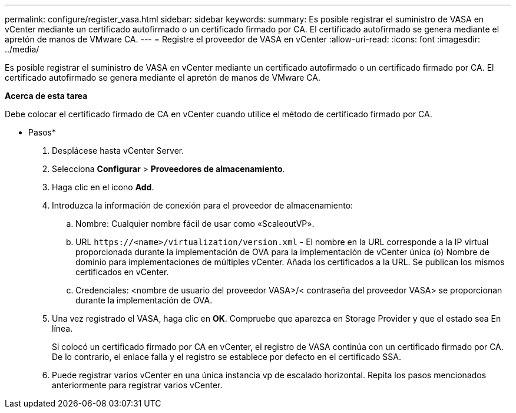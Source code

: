 ---
permalink: configure/register_vasa.html 
sidebar: sidebar 
keywords:  
summary: Es posible registrar el suministro de VASA en vCenter mediante un certificado autofirmado o un certificado firmado por CA. El certificado autofirmado se genera mediante el apretón de manos de VMware CA. 
---
= Registre el proveedor de VASA en vCenter
:allow-uri-read: 
:icons: font
:imagesdir: ../media/


[role="lead"]
Es posible registrar el suministro de VASA en vCenter mediante un certificado autofirmado o un certificado firmado por CA. El certificado autofirmado se genera mediante el apretón de manos de VMware CA.

*Acerca de esta tarea*

Debe colocar el certificado firmado de CA en vCenter cuando utilice el método de certificado firmado por CA.

* Pasos*

. Desplácese hasta vCenter Server.
. Selecciona *Configurar* > *Proveedores de almacenamiento*.
. Haga clic en el icono *Add*.
. Introduzca la información de conexión para el proveedor de almacenamiento:
+
.. Nombre: Cualquier nombre fácil de usar como «ScaleoutVP».
.. URL `\https://<name>/virtualization/version.xml` - El nombre en la URL corresponde a la IP virtual proporcionada durante la implementación de OVA para la implementación de vCenter única (o) Nombre de dominio para implementaciones de múltiples vCenter. Añada los certificados a la URL. Se publican los mismos certificados en vCenter.
.. Credenciales: <nombre de usuario del proveedor VASA>/< contraseña del proveedor VASA> se proporcionan durante la implementación de OVA.


. Una vez registrado el VASA, haga clic en *OK*.
Compruebe que aparezca en Storage Provider y que el estado sea En línea.
+
Si colocó un certificado firmado por CA en vCenter, el registro de VASA continúa con un certificado firmado por CA. De lo contrario, el enlace falla y el registro se establece por defecto en el certificado SSA.

. Puede registrar varios vCenter en una única instancia vp de escalado horizontal.
Repita los pasos mencionados anteriormente para registrar varios vCenter.

